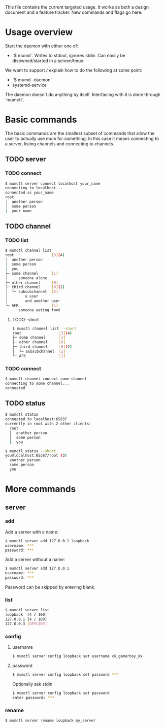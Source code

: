 This file contains the current targeted usage. It works as both a design document
and a feature tracker. New commands and flags go here.

* Usage overview

Start the daemon with either one of:

- `$ mumd`. Writes to stdout, ignores stdin. Can easily be disowned/started in
  a screen/tmux.

We want to support / explain how to do the following at some point:

- `$ mumd --daemon`
- systemd-service

The daemon doesn't do anything by itself. Interfacing with it is done through
`mumctl`.

* Basic commands
The basic commands are the smallest subset of commands that allow the user to
actually use mum for something. In this case it means connecting to a server,
listing channels and connecting to channels.
** TODO server
*** TODO connect
#+BEGIN_SRC bash
$ mumctl server connect localhost your_name
connecting to localhost...
connected as your_name
root
│  another person
│  some person
|  your_name
#+END_SRC
** TODO channel
*** TODO list
#+BEGIN_SRC bash
$ mumctl channel list
root                 [3](4)
│  another person
│  some person
|  you
├─ some channel      [1]
│     someone alone
├─ other channel     [0]
├─ third channel     [0](2)
│  └─ subsubchannel  [2]
│        a user
│        and another user
└─ AFK               [1]
      someone eating food
#+END_SRC

**** TODO --short
#+BEGIN_SRC bash
$ mumctl channel list --short
root                 [3](4)
├─ some channel      [1]
├─ other channel     [0]
├─ third channel     [0](2)
│  └─ subsubchannel  [2]
└─ AFK               [1]
#+END_SRC
*** TODO connect
#+BEGIN_SRC bash
$ mumctl channel connect some channel
connecting to some channel...
connected
#+END_SRC
** TODO status
#+BEGIN_SRC bash
$ mumctl status
connected to localhost:65837
currently in root with 2 other clients:
  root
  │  another person
  │  some person
  |  you
#+END_SRC

#+BEGIN_SRC bash
$ mumctl status --short
you@localhost:65387/root (3)
  another person
  some person
  you
#+END_SRC

* More commands
** server
*** add
Add a server with a name:
#+BEGIN_SRC bash
$ mumctl server add 127.0.0.1 loopback
username: ***
password: ***
#+END_SRC

Add a server without a name:
#+BEGIN_SRC bash
$ mumctl server add 127.0.0.1
username: ***
password: ***
#+END_SRC

Password can be skipped by entering blank.
*** list
#+BEGIN_SRC bash
$ mumctl server list
loopback  [4 / 100]
127.0.0.1 [4 / 100]
127.0.0.3 [OFFLINE]
#+END_SRC
*** config
**** username
#+BEGIN_SRC bash
$ mumctl server config loopback set username xX_gamerboy_Xx
#+END_SRC
**** password
#+BEGIN_SRC bash
$ mumctl server config loopback set password ***
#+END_SRC

Optionally ask stdin
#+BEGIN_SRC bash
$ mumctl server config loopback set password
enter password: ***
#+END_SRC
*** rename
#+BEGIN_SRC bash
$ mumctl server rename loopback my_server
#+END_SRC

